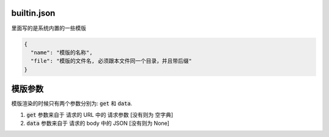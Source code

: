 ====================
builtin.json
====================

里面写的是系统内置的一些模版

.. code-block:: javascript

    {
      "name": "模版的名称",
      "file": "模版的文件名, 必须跟本文件同一个目录，并且带后缀"
    }


=============================
模版参数
=============================

模版渲染的时候只有两个参数分别为: :code:`get` 和 :code:`data`.

#. :code:`get` 参数来自于 请求的 URL 中的 请求参数 [没有则为 空字典]
#. :code:`data` 参数来自于 请求的 body 中的 JSON [没有则为 None]

